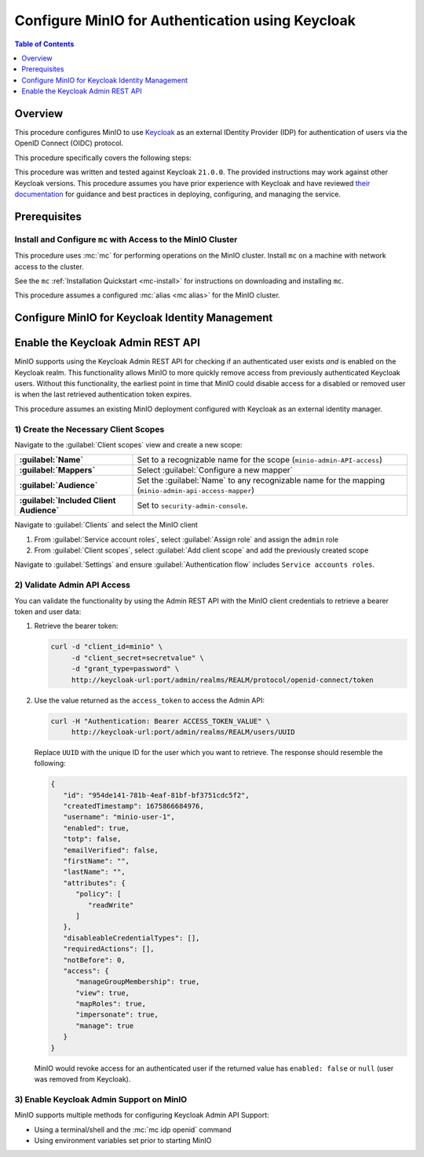 .. _minio-authenticate-using-keycloak:

=================================================
Configure MinIO for Authentication using Keycloak
=================================================

.. default-domain:: minio


.. contents:: Table of Contents
   :local:
   :depth: 1

Overview
--------

This procedure configures MinIO to use `Keycloak <https://www.keycloak.org/>`__ as an external IDentity Provider (IDP) for authentication of users via the OpenID Connect (OIDC) protocol.

This procedure specifically covers the following steps:

.. cond:: k8s

   - Configure Keycloak for use with MinIO authentication and authorization
   - Configure a new or existing MinIO Tenant to use Keycloak as the OIDC provider
   - Create policies to control access of Keycloak-authenticated users
   - Log into the MinIO Tenant Console using SSO and a Keycloak-managed identity
   - Generate temporary S3 access credentials using the ``AssumeRoleWithWebIdentity`` Security Token Service (STS) API

.. cond:: linux or macos or windows

   - Configure Keycloak for use with MinIO authentication and authorization
   - Configure a new or existing MinIO cluster to use Keycloak as the OIDC provider
   - Create policies to control access of Keycloak-authenticated users
   - Log into the MinIO Console using SSO and a Keycloak-managed identity
   - Generate temporary S3 access credentials using the ``AssumeRoleWithWebIdentity`` Security Token Service (STS) API

.. cond:: container

   - Deploy a Keycloak and MinIO Container
   - Configure Keycloak for use with MinIO authentication and authorization
   - Configure MinIO to use Keycloak as the OIDC provider
   - Create policies to control access of Keycloak-authenticated users
   - Log into the MinIO Console using SSO and a Keycloak-managed identity
   - Generate temporary S3 access credentials using the ``AssumeRoleWithWebIdentity`` Security Token Service (STS) API

This procedure was written and tested against Keycloak ``21.0.0``. 
The provided instructions may work against other Keycloak versions.
This procedure assumes you have prior experience with Keycloak and have reviewed `their documentation <https://www.keycloak.org/documentation>`__ for guidance and best practices in deploying, configuring, and managing the service.

Prerequisites
-------------

.. cond:: k8s

   MinIO Kubernetes Operator
   ~~~~~~~~~~~~~~~~~~~~~~~~~

   .. include:: /includes/k8s/common-operator.rst
      :start-after: start-requires-operator-plugin
      :end-before: end-requires-operator-plugin

   MinIO Tenant
   ~~~~~~~~~~~~

   This procedure assumes your Kubernetes cluster has sufficient resources to  :ref:`deploy a new MinIO Tenant <minio-k8s-deploy-minio-tenant>`.

   You can also use this procedure as guidance for modifying an existing MinIO Tenant to enable Keycloak Identity Management.

.. cond:: linux or container or macos or windows

   MinIO Deployment
   ~~~~~~~~~~~~~~~~

   This procedure assumes an existing MinIO cluster running the :minio-git:`latest stable MinIO version <minio/releases/latest>`. 
   Refer to the :ref:`minio-installation` for more complete documentation on new MinIO deployments.

   This procedure *may* work as expected for older versions of MinIO.

.. cond:: not container

   Keycloak Deployment and Realm Configuration
   ~~~~~~~~~~~~~~~~~~~~~~~~~~~~~~~~~~~~~~~~~~~

   This procedure assumes an existing Keycloak deployment to which you have administrative access.
   Specifically, you must have permission to create and configure Realms, Clients, Client Scopes, Realm Roles, Users, and Groups on the Keycloak deployment.

   .. cond:: k8s

      For Keycloak deployments within the same Kubernetes cluster as the MinIO Tenant, this procedure assumes bidirectional access between the Keycloak and MinIO pods/services.

      For Keycloak deployments external to the Kubernetes cluster, this procedure assumes an existing Ingress, Load Balancer, or similar Kubernetes network control component that manages network access to and from the MinIO Tenant.

   .. cond:: not k8s

      This procedure assumes bidirectional access between the Keycloak and MinIO deployments.

Install and Configure ``mc`` with Access to the MinIO Cluster
~~~~~~~~~~~~~~~~~~~~~~~~~~~~~~~~~~~~~~~~~~~~~~~~~~~~~~~~~~~~~

This procedure uses :mc:`mc` for performing operations on the MinIO cluster. 
Install ``mc`` on a machine with network access to the cluster.

.. cond:: k8s

   Your local host must have access to the MinIO Tenant, such as through Ingress, a Load Balancer, or a similar Kubernetes network control component.

See the ``mc`` :ref:`Installation Quickstart <mc-install>` for instructions on downloading and installing ``mc``.

This procedure assumes a configured :mc:`alias <mc alias>` for the MinIO cluster. 

.. _minio-external-identity-management-keycloak-configure:

Configure MinIO for Keycloak Identity Management
------------------------------------------------

.. cond:: linux or macos or windows

   .. include:: /includes/linux/steps-configure-keycloak-identity-management.rst

.. cond:: k8s

   .. include:: /includes/k8s/steps-configure-keycloak-identity-management.rst

.. cond:: container

   .. include:: /includes/container/steps-configure-keycloak-identity-management.rst

Enable the Keycloak Admin REST API
----------------------------------

MinIO supports using the Keycloak Admin REST API for checking if an authenticated user exists *and* is enabled on the Keycloak realm.
This functionality allows MinIO to more quickly remove access from previously authenticated Keycloak users.
Without this functionality, the earliest point in time that MinIO could disable access for a disabled or removed user is when the last retrieved authentication token expires.

This procedure assumes an existing MinIO deployment configured with Keycloak as an external identity manager.

1) Create the Necessary Client Scopes
~~~~~~~~~~~~~~~~~~~~~~~~~~~~~~~~~~~~~

Navigate to the :guilabel:`Client scopes` view and create a new scope:

.. list-table::
   :stub-columns: 1
   :widths: 30 70
   :width: 100%

   * - :guilabel:`Name`
     - Set to a recognizable name for the scope (``minio-admin-API-access``)
   * - :guilabel:`Mappers`
     - Select :guilabel:`Configure a new mapper`
   * - :guilabel:`Audience`
     - Set the :guilabel:`Name` to any recognizable name for the mapping (``minio-admin-api-access-mapper``)
   * - :guilabel:`Included Client Audience`
     - Set to ``security-admin-console``.

Navigate to :guilabel:`Clients` and select the MinIO client

1. From :guilabel:`Service account roles`, select :guilabel:`Assign role` and assign the ``admin`` role
2. From :guilabel:`Client scopes`, select :guilabel:`Add client scope` and add the previously created scope

Navigate to :guilabel:`Settings` and ensure :guilabel:`Authentication flow` includes ``Service accounts roles``.

2) Validate Admin API Access
~~~~~~~~~~~~~~~~~~~~~~~~~~~~

You can validate the functionality by using the Admin REST API with the MinIO client credentials to retrieve a bearer token and user data:

1. Retrieve the bearer token:

   .. code-block:: shell
      :class: copyable

      curl -d "client_id=minio" \
           -d "client_secret=secretvalue" \
           -d "grant_type=password" \
           http://keycloak-url:port/admin/realms/REALM/protocol/openid-connect/token

2. Use the value returned as the ``access_token`` to access the Admin API:

   .. code-block:: shell
      :class: copyable

      curl -H "Authentication: Bearer ACCESS_TOKEN_VALUE" \
           http://keycloak-url:port/admin/realms/REALM/users/UUID

   Replace ``UUID`` with the unique ID for the user which you want to retrieve.
   The response should resemble the following:

   .. code-block:: json
      
      {
         "id": "954de141-781b-4eaf-81bf-bf3751cdc5f2",
         "createdTimestamp": 1675866684976,
         "username": "minio-user-1",
         "enabled": true,
         "totp": false,
         "emailVerified": false,
         "firstName": "",
         "lastName": "",
         "attributes": {
            "policy": [
               "readWrite"
            ]
         },
         "disableableCredentialTypes": [],
         "requiredActions": [],
         "notBefore": 0,
         "access": {
            "manageGroupMembership": true,
            "view": true,
            "mapRoles": true,
            "impersonate": true,
            "manage": true
         }
      }

   MinIO would revoke access for an authenticated user if the returned value has ``enabled: false`` or ``null`` (user was removed from Keycloak).

3) Enable Keycloak Admin Support on MinIO
~~~~~~~~~~~~~~~~~~~~~~~~~~~~~~~~~~~~~~~~~

MinIO supports multiple methods for configuring Keycloak Admin API Support:

- Using a terminal/shell and the :mc:`mc idp openid` command
- Using environment variables set prior to starting MinIO

.. tab-set::

   .. tab-item:: CLI

      You can use the :mc-cmd:`mc idp openid update` command to modify the configuration settings for an existing Keycloak service.
      You can alternatively include the following configuration settings when setting up Keycloak for the first time.
      The command takes all supported :ref:`OpenID Configuration Settings <minio-open-id-config-settings>`:

      .. code-block:: shell
         :class: copyable

         mc idp openid update ALIAS KEYCLOAK_IDENTIFIER \
            vendor="keycloak" \
            keycloak_admin_url="https://keycloak-url:port/admin"
            keycloak_realm="REALM"

      - Replace ``KEYCLOAK_IDENTIFIER`` with the name of the configured Keycloak IDP.
        You can use :mc-cmd:`mc idp openid ls` to view all configured IDP configurations on the MinIO deployment
        
      - Specify the Keycloak admin URL in the :mc-conf:`keycloak_admin_url <identity_openid.keycloak_admin_url>` configuration setting

      - Specify the Keycloak Realm name in the :mc-conf:`keycloak_realm <identity_openid.keycloak_realm>`

   .. tab-item:: Environment Variables

      Set the following :ref:`environment variables <minio-server-envvar-external-identity-management-openid>` in the appropriate configuration location, such as ``/etc/default/minio``.

      The following example code sets the minimum required environment variables related to enabling the Keycloak Admin API for an existing Keycloak configuration.
      Replace the suffix ``_PRIMARY_IAM`` with the unique identifier for the target Keycloak configuration.

      .. code-block:: shell
         :class: copyable

         MINIO_IDENTITY_OPENID_VENDOR_PRIMARY_IAM="keycloak"
         MINIO_IDENTITY_OPENID_KEYCLOAK_ADMIN_URL_PRIMARY_IAM="https://keycloak-url:port/admin"
         MINIO_IDENTITY_OPENID_KEYCLOAK_REALM_PRIMARY_IAM="REALM"

      - Specify the Keycloak admin URL in the :envvar:`MINIO_IDENTITY_OPENID_KEYCLOAK_ADMIN_URL`
      - Specify the Keycloak Realm name in the :envvar:`MINIO_IDENTITY_OPENID_KEYCLOAK_REALM`

